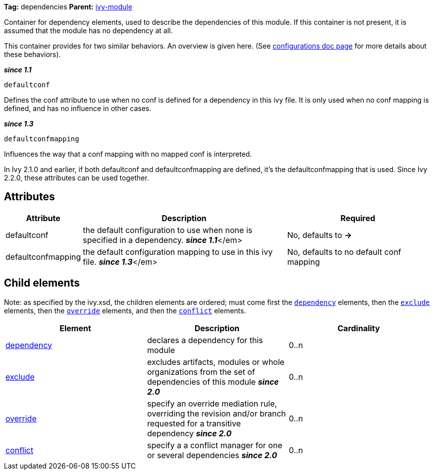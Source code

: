 
*Tag:* dependencies *Parent:* link:../ivyfile.html[ivy-module]

Container for dependency elements, used to describe the dependencies of this module. 
If this container is not present, it is assumed that the module has no dependency at all.

This container provides for two similar behaviors.  An overview is given here.  (See link:../ivyfile/configurations.html[configurations doc page] for more details about these behaviors).

*__since 1.1__*
[source]
----
defaultconf
----

Defines the conf attribute to use when no conf is defined for a dependency in this ivy file. It is only used when no conf mapping is defined, and has no influence in other cases.

*__since 1.3__*
[source]
----
defaultconfmapping
----

Influences the way that a conf mapping with no mapped conf is interpreted.

In Ivy 2.1.0 and earlier, if both defaultconf and defaultconfmapping are defined, it's the defaultconfmapping that is used. Since Ivy 2.2.0, these attributes can be used together.


== Attributes


[options="header",cols="15%,50%,35%"]
|=======
|Attribute|Description|Required
|defaultconf|the default configuration to use when none is specified in a dependency. *__since 1.1__*</em>|No, defaults to *->*
|defaultconfmapping|the default configuration mapping to use in this ivy file. *__since 1.3__*</em>|No, defaults to no default conf mapping
|=======


== Child elements


Note: as specified by the ivy.xsd, the children elements are ordered; must come first the `link:../ivyfile/dependency.html[dependency]` elements, then the `link:../ivyfile/exclude.html[exclude]` elements, then the `link:../ivyfile/override.html[override]` elements, and then the `link:../ivyfile/conflict.html[conflict]` elements.


[options="header"]
|=======
|Element|Description|Cardinality
|link:../ivyfile/dependency.html[dependency]|declares a dependency for this module|0..n
|link:../ivyfile/exclude.html[exclude]|excludes artifacts, modules or whole organizations from the set of dependencies of this module *__since 2.0__*|0..n
|link:../ivyfile/override.html[override]|specify an override mediation rule, overriding the revision and/or branch requested for a transitive dependency *__since 2.0__*|0..n
|link:../ivyfile/conflict.html[conflict]|specify a a conflict manager for one or several dependencies *__since 2.0__*|0..n
|=======
